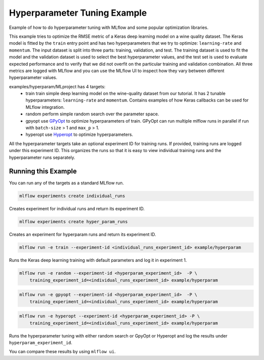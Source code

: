 Hyperparameter Tuning Example
------------------------------

Example of how to do hyperparameter tuning with MLflow and some popular optimization libraries.

This example tries to optimize the RMSE metric of a Keras deep learning model on a wine quality
dataset. The Keras model is fitted by the ``train`` entry point and has two hyperparameters that we
try to optimize: ``learning-rate`` and ``momentum``. The input dataset is split into three parts: training,
validation, and test. The training dataset is used to fit the model and the validation dataset is used to
select the best hyperparameter values, and the test set is used to evaluate expected performance and
to verify that we did not overfit on the particular training and validation combination. All three
metrics are logged with MLflow and you can use the MLflow UI to inspect how they vary between different
hyperparameter values.

examples/hyperparam/MLproject has 4 targets:
  * train
    train simple deep learning model on the wine-quality dataset from our tutorial.
    It has 2 tunable hyperparameters: ``learning-rate`` and ``momentum``.
    Contains examples of how Keras callbacks can be used for MLflow integration.
  * random
    perform simple random search over the parameter space.
  * gpyopt
    use `GPyOpt <https://github.com/SheffieldML/GPyOpt>`_ to optimize hyperparameters of train.
    GPyOpt can run multiple mlflow runs in parallel if run with ``batch-size`` > 1 and ``max_p`` > 1.
  * hyperopt
    use `Hyperopt <https://github.com/hyperopt/hyperopt>`_ to optimize hyperparameters.

All the hyperparameter targets take an optional experiment ID for training runs. If provided,
training runs are logged under this experiment ID. This organizes the runs so that it is 
easy to view individual training runs and the hyperparameter runs separately.


Running this Example
^^^^^^^^^^^^^^^^^^^^

You can run any of the targets as a standard MLflow run.

.. code:: bash

    mlflow experiments create individual_runs

Creates experiment for individual runs and return its experiment ID.

.. code:: bash

    mlflow experiments create hyper_param_runs

Creates an experiment for hyperparam runs and return its experiment ID.

.. code:: bash

    mlflow run -e train --experiment-id <individual_runs_experiment_id> example/hyperparam

Runs the Keras deep learning training with default parameters and log it in experiment 1.

.. code:: bash

    mlflow run -e random --experiment-id <hyperparam_experiment_id>  -P \
        training_experiment_id=<individual_runs_experiment_id> example/hyperparam

.. code:: bash

    mlflow run -e gpyopt --experiment-id <hyperparam_experiment_id>  -P \
        training_experiment_id=<individual_runs_experiment_id> example/hyperparam

.. code:: bash

    mlflow run -e hyperopt --experiment-id <hyperparam_experiment_id> -P \
        training_experiment_id=<individual_runs_experiment_id> example/hyperparam

Runs the hyperparameter tuning with either random search or GpyOpt or Hyperopt and log the
results under ``hyperparam_experiment_id``.

You can compare these results by using ``mlflow ui``.
